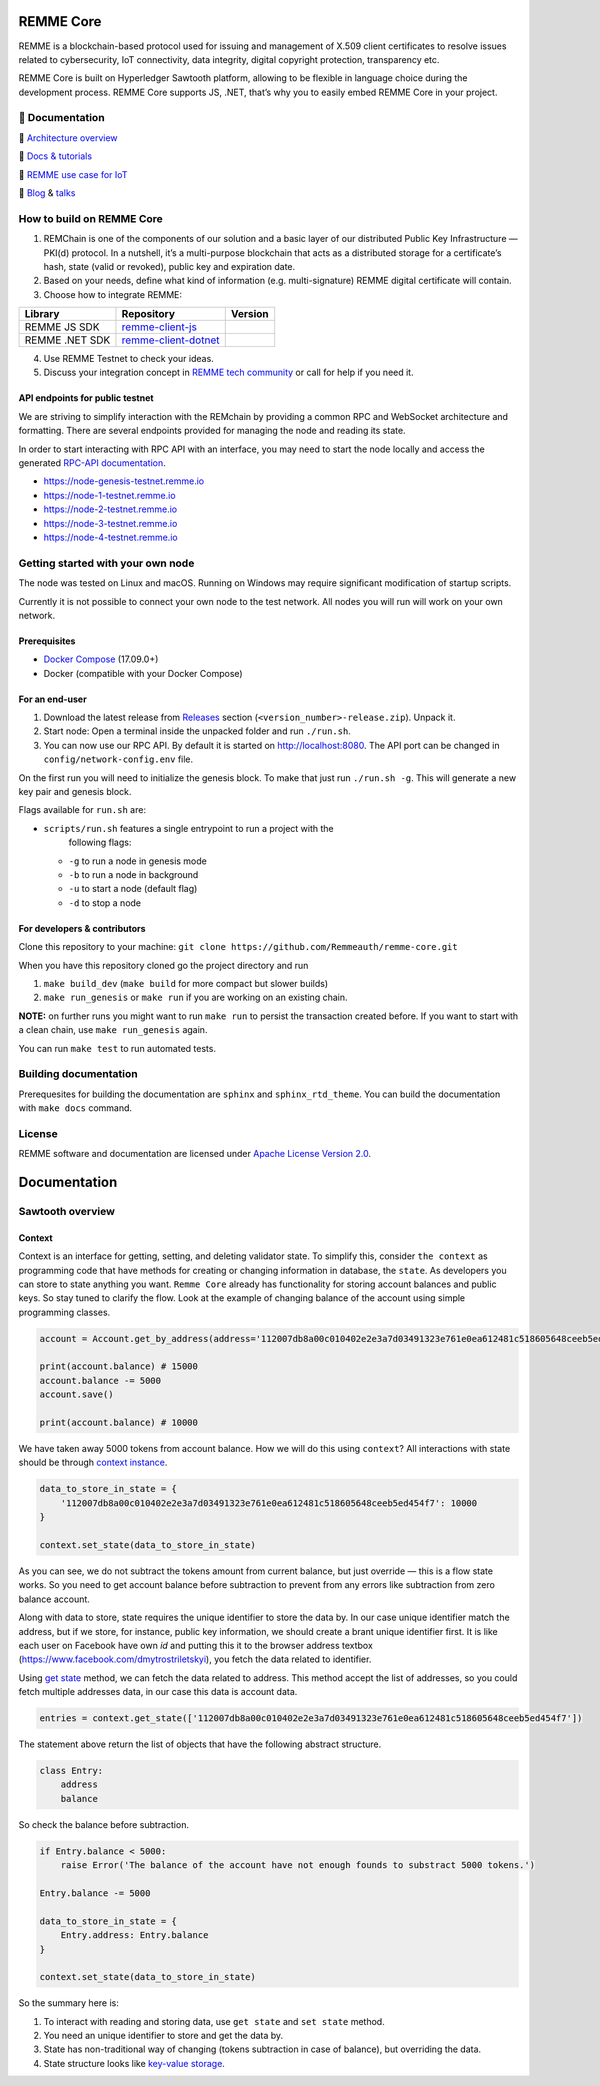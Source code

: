 REMME Core
==========

|CircleCI| |Docker Stars| |Gitter|

REMME is a blockchain-based protocol used for issuing and management of X.509
client certificates to resolve issues related to cybersecurity, IoT
connectivity, data integrity, digital copyright protection, transparency etc. 

REMME Core is built on Hyperledger Sawtooth platform, allowing to be flexible in
language choice during the development process. REMME Core supports JS, .NET,
that’s why you to easily embed REMME Core in your project. 

🔖 Documentation
----------------

🔖 `Architecture overview <https://youtu.be/fw3591g0hiQ>`_

🔖 `Docs & tutorials <https://docs.remme.io/>`_

🔖 `REMME use case for IoT
<https://blog.aira.life/blockchain-as-refinery-for-industrial-iot-data-873b320a6ff0>`_

🔖 `Blog <https://medium.com/remme>`_ & `talks <https://gitter.im/REMME-Tech>`_

How to build on REMME Core
--------------------------

1. REMChain is one of the components of our solution and a basic layer of our
   distributed Public Key Infrastructure — PKI(d) protocol. In a nutshell, it’s
   a multi-purpose blockchain that acts as a distributed storage for a
   certificate’s hash, state (valid or revoked), public key and expiration date.
2. Based on your needs, define what kind of information (e.g. multi-signature)
   REMME digital certificate will contain.
3. Choose how to integrate REMME:

.. list-table::
   :header-rows: 1

   * - Library
     - Repository
     - Version
   * - REMME JS SDK
     - `remme-client-js <https://github.com/Remmeauth/remme-client-js>`_
     - |npm|
   * - REMME .NET SDK
     - `remme-client-dotnet <https://github.com/Remmeauth/remme-client-dotnet>`_
     - |nuget|

4. Use REMME Testnet to check your ideas.
5. Discuss your integration concept in `REMME tech community
   <https://gitter.im/REMME-Tech>`_ or call for help if you need it.

API endpoints for public testnet
~~~~~~~~~~~~~~~~~~~~~~~~~~~~~~~~

We are striving to simplify interaction with the REMchain by providing a common
RPC and WebSocket architecture and formatting. There are several endpoints
provided for managing the node and reading its state.

In order to start interacting with RPC API with an interface, you may need to
start the node locally and access the generated `RPC-API documentation
<https://docs.remme.io/remme-core/docs/rpc-api.html>`_.

- https://node-genesis-testnet.remme.io
- https://node-1-testnet.remme.io
- https://node-2-testnet.remme.io
- https://node-3-testnet.remme.io
- https://node-4-testnet.remme.io

Getting started with your own node
----------------------------------

The node was tested on Linux and macOS. Running on Windows may require
significant modification of startup scripts.

Currently it is not possible to connect your own node to the test network. All
nodes you will run will work on your own network.

Prerequisites
~~~~~~~~~~~~~

- `Docker Compose <https://docs.docker.com/compose/install/>`_ (17.09.0+)
- Docker (compatible with your Docker Compose)

For an end-user
~~~~~~~~~~~~~~~

#. Download the latest release from
   `Releases <https://github.com/Remmeauth/remme-core/releases>`_ section
   (``<version_number>-release.zip``). Unpack it.
#. Start node: Open a terminal inside the unpacked folder and run
   ``./run.sh``.
#. You can now use our RPC API. By default it is started on
   http://localhost:8080. The API port can be changed in
   ``config/network-config.env`` file.

On the first run you will need to initialize the genesis block. To make
that just run ``./run.sh -g``. This will generate a new key pair and
genesis block.

Flags available for ``run.sh`` are:

- ``scripts/run.sh`` features a single entrypoint to run a project with the
   following flags:
  
  - ``-g`` to run a node in genesis mode
  - ``-b`` to run a node in background
  - ``-u`` to start a node (default flag)
  - ``-d`` to stop a node

For developers & contributors
~~~~~~~~~~~~~~~~~~~~~~~~~~~~~

Clone this repository to your machine:
``git clone https://github.com/Remmeauth/remme-core.git``

When you have this repository cloned go the project directory and run

#. ``make build_dev`` (``make build`` for more compact but slower builds)
#. ``make run_genesis`` or ``make run`` if you are working on an existing chain.

**NOTE:** on further runs you might want to run ``make run`` to persist the
transaction created before. If you want to start with a clean chain, use ``make
run_genesis`` again.

You can run ``make test`` to run automated tests.

Building documentation
----------------------

Prerequesites for building the documentation are ``sphinx`` and
``sphinx_rtd_theme``. You can build the documentation with ``make docs``
command.

License
-------

REMME software and documentation are licensed under `Apache License Version 2.0
<LICENCE>`_.

.. |CircleCI| image:: https://img.shields.io/circleci/project/github/Remmeauth/remme-core.svg
   :target: https://circleci.com/gh/Remmeauth/remme-core
.. |Docker Stars| image:: https://img.shields.io/docker/stars/remme/remme-core.svg
   :target: https://hub.docker.com/r/remme/remme-core/
.. |Gitter| image:: https://badges.gitter.im/owner/repo.png
   :target: https://gitter.im/REMME-Tech
.. |npm| image:: https://img.shields.io/npm/v/remme.svg
   :target: https://www.npmjs.com/package/remme
.. |nuget| image:: https://img.shields.io/nuget/v/REMME.Auth.Client.svg
   :target: https://www.nuget.org/packages/REMME.Auth.Client/

Documentation
===============

Sawtooth overview
-----------------

Context
~~~~~~~

Context is an interface for getting, setting, and deleting validator state. To simplify this, consider ``the context`` as programming code that have methods for creating or changing information in database, the ``state``. As developers you can store  to state anything you want. ``Remme Core`` already has functionality for storing account balances and public keys. So stay tuned to clarify the flow. Look at the example of changing balance of the account using simple programming classes.

.. code-block:: python

   account = Account.get_by_address(address='112007db8a00c010402e2e3a7d03491323e761e0ea612481c518605648ceeb5ed454f7')
   
   print(account.balance) # 15000
   account.balance -= 5000
   account.save()
   
   print(account.balance) # 10000
   
We have taken away 5000 tokens from account balance. How we will do this using ``context``? All interactions with state should be through `context instance <https://github.com/hyperledger/sawtooth-core/blob/master/sdk/python/sawtooth_sdk/processor/context.py#L22>`_.

.. code-block:: python

   data_to_store_in_state = {
       '112007db8a00c010402e2e3a7d03491323e761e0ea612481c518605648ceeb5ed454f7': 10000
   }

   context.set_state(data_to_store_in_state)
   
As you can see, we do not subtract the tokens amount from current balance, but just override — this is a flow state works. So you need to get account balance before subtraction to prevent from any errors like subtraction from zero balance account.

Along with data to store, state requires the unique identifier to store the data by. In our case unique identifier match the address, but if we store, for instance, public key information, we should create a brant unique identifier first. It is like each user on Facebook have own `id` and putting this it to the browser address textbox (`https://www.facebook.com/dmytrostriletskyi <https://www.facebook.com/dmytrostriletskyi>`_), you fetch the data related to identifier.

Using `get state <https://sawtooth.hyperledger.org/docs/core/releases/latest/sdks/python_sdk/processor.html?highlight=context#processor.context.Context.get_state>`_ method, we can fetch the data related to address. This method accept the list of addresses, so you could fetch multiple addresses data, in our case this data is account data.

.. code-block:: python

   entries = context.get_state(['112007db8a00c010402e2e3a7d03491323e761e0ea612481c518605648ceeb5ed454f7'])

The statement above return the list of objects that have the following abstract structure.

.. code-block:: python

   class Entry:
       address
       balance

So check the balance before subtraction.

.. code-block:: python

   if Entry.balance < 5000:
       raise Error('The balance of the account have not enough founds to substract 5000 tokens.')

   Entry.balance -= 5000

   data_to_store_in_state = {
       Entry.address: Entry.balance
   }

   context.set_state(data_to_store_in_state)

So the summary here is:

1. To interact with reading and storing data, use ``get state`` and ``set state`` method.
2. You need an unique identifier to store and get the data by.
3. State has non-traditional way of changing (tokens subtraction in case of balance), but overriding the data.
4. State structure looks like `key-value storage <https://en.wikipedia.org/wiki/Key-value_database>`_.
